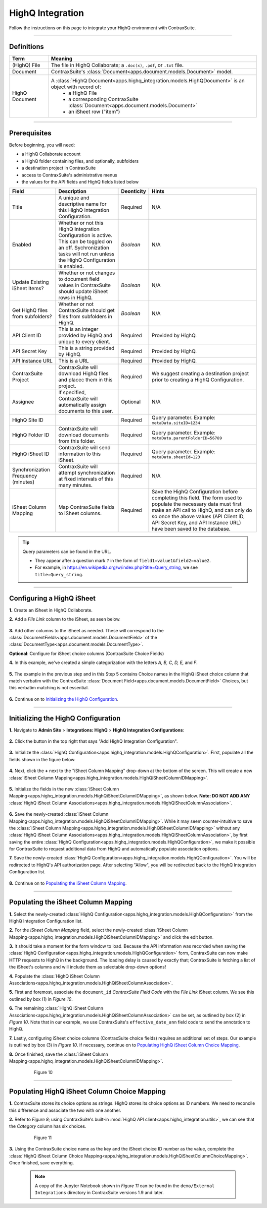 HighQ Integration
*****************

Follow the instructions on this page to integrate your HighQ environment with ContraxSuite.

.. image:: ../../_static/img/guides/PowerUsers/integration_highq/DataFlowDiagram.png

----

Definitions
===========

+----------------+-----------------------------------------------------------------------------------------------------+
| **Term**       | **Meaning**                                                                                         |
+----------------+-----------------------------------------------------------------------------------------------------+
| (HighQ) File   | The file in HighQ Collaborate; a ``.doc(x)``, ``.pdf``, or ``.txt`` file.                           |
+----------------+-----------------------------------------------------------------------------------------------------+
| Document       | ContraxSuite's :class:`Document<apps.document.models.Document>` model.                              |
+----------------+-----------------------------------------------------------------------------------------------------+
| HighQ Document | A :class:`HighQ Document<apps.highq_integration.models.HighQDocument>` is an object with record of: |
|                |     * a HighQ File                                                                                  |
|                |     * a corresponding ContraxSuite :class:`Document<apps.document.models.Document>`                 |
|                |     * an iSheet row ("item")                                                                        |
+----------------+-----------------------------------------------------------------------------------------------------+

----

Prerequisites
=============

Before beginning, you will need:

* a HighQ Collaborate account
* a HighQ folder containing files, and optionally, subfolders
* a destination project in ContraxSuite
* access to ContraxSuite's administrative menus
* the values for the API fields and HighQ fields listed below

+-------------------------------------+----------------------------------------------------------------------------------------------------------------------------------------------------------------------------+----------------+-------------------------------------------------------------------------------------------------------------------------------------------------------------------------------------------------------------------------------------------------------------------------------+
| **Field**                           | **Description**                                                                                                                                                            | **Deonticity** | **Hints**                                                                                                                                                                                                                                                                     |
+-------------------------------------+----------------------------------------------------------------------------------------------------------------------------------------------------------------------------+----------------+-------------------------------------------------------------------------------------------------------------------------------------------------------------------------------------------------------------------------------------------------------------------------------+
| Title                               | A unique and descriptive name for this HighQ Integration Configuration.                                                                                                    | Required       | N/A                                                                                                                                                                                                                                                                           |
+-------------------------------------+----------------------------------------------------------------------------------------------------------------------------------------------------------------------------+----------------+-------------------------------------------------------------------------------------------------------------------------------------------------------------------------------------------------------------------------------------------------------------------------------+
| Enabled                             | Whether or not this HighQ Integration Configuration is active. This can be toggled on an off. Sychronization tasks will not run unless the HighQ Configuration is enabled. | *Boolean*      | N/A                                                                                                                                                                                                                                                                           |
+-------------------------------------+----------------------------------------------------------------------------------------------------------------------------------------------------------------------------+----------------+-------------------------------------------------------------------------------------------------------------------------------------------------------------------------------------------------------------------------------------------------------------------------------+
| Update Existing iSheet Items?       | Whether or not changes to document field values in ContraxSuite should update iSheet rows in HighQ.                                                                        | *Boolean*      | N/A                                                                                                                                                                                                                                                                           |
+-------------------------------------+----------------------------------------------------------------------------------------------------------------------------------------------------------------------------+----------------+-------------------------------------------------------------------------------------------------------------------------------------------------------------------------------------------------------------------------------------------------------------------------------+
| Get HighQ files from subfolders?    | Whether or not ContraxSuite should get files from subfolders in HighQ.                                                                                                     | *Boolean*      | N/A                                                                                                                                                                                                                                                                           |
+-------------------------------------+----------------------------------------------------------------------------------------------------------------------------------------------------------------------------+----------------+-------------------------------------------------------------------------------------------------------------------------------------------------------------------------------------------------------------------------------------------------------------------------------+
| API Client ID                       | This is an integer provided by HighQ and unique to every client.                                                                                                           | Required       | Provided by HighQ.                                                                                                                                                                                                                                                            |
+-------------------------------------+----------------------------------------------------------------------------------------------------------------------------------------------------------------------------+----------------+-------------------------------------------------------------------------------------------------------------------------------------------------------------------------------------------------------------------------------------------------------------------------------+
| API Secret Key                      | This is a string provided by HighQ.                                                                                                                                        | Required       | Provided by HighQ.                                                                                                                                                                                                                                                            |
+-------------------------------------+----------------------------------------------------------------------------------------------------------------------------------------------------------------------------+----------------+-------------------------------------------------------------------------------------------------------------------------------------------------------------------------------------------------------------------------------------------------------------------------------+
| API Instance URL                    | This is a URL                                                                                                                                                              | Required       | Provided by HighQ.                                                                                                                                                                                                                                                            |
+-------------------------------------+----------------------------------------------------------------------------------------------------------------------------------------------------------------------------+----------------+-------------------------------------------------------------------------------------------------------------------------------------------------------------------------------------------------------------------------------------------------------------------------------+
| ContraxSuite Project                | ContraxSuite will download HighQ files and placec them in this project.                                                                                                    | Required       | We suggest creating a destination project prior to creating a HighQ Configuration.                                                                                                                                                                                            |
+-------------------------------------+----------------------------------------------------------------------------------------------------------------------------------------------------------------------------+----------------+-------------------------------------------------------------------------------------------------------------------------------------------------------------------------------------------------------------------------------------------------------------------------------+
| Assignee                            | If specified, ContraxSuite will automatically assign documents to this user.                                                                                               | Optional       | N/A                                                                                                                                                                                                                                                                           |
+-------------------------------------+----------------------------------------------------------------------------------------------------------------------------------------------------------------------------+----------------+-------------------------------------------------------------------------------------------------------------------------------------------------------------------------------------------------------------------------------------------------------------------------------+
| HighQ Site ID                       |                                                                                                                                                                            | Required       | Query parameter.                                                                                                                                                                                                                                                              |
|                                     |                                                                                                                                                                            |                | Example: ``metaData.siteID=1234``                                                                                                                                                                                                                                             |
+-------------------------------------+----------------------------------------------------------------------------------------------------------------------------------------------------------------------------+----------------+-------------------------------------------------------------------------------------------------------------------------------------------------------------------------------------------------------------------------------------------------------------------------------+
| HighQ Folder ID                     | ContraxSuite will download documents from this folder.                                                                                                                     | Required       | Query parameter.                                                                                                                                                                                                                                                              |
|                                     |                                                                                                                                                                            |                | Example: ``metaData.parentFolderID=56789``                                                                                                                                                                                                                                    |
+-------------------------------------+----------------------------------------------------------------------------------------------------------------------------------------------------------------------------+----------------+-------------------------------------------------------------------------------------------------------------------------------------------------------------------------------------------------------------------------------------------------------------------------------+
| HighQ iSheet ID                     | ContraxSuite will send information to this iSheet.                                                                                                                         | Required       | Query parameter.                                                                                                                                                                                                                                                              |
|                                     |                                                                                                                                                                            |                | Example: ``metaData.sheetId=123``                                                                                                                                                                                                                                             |
+-------------------------------------+----------------------------------------------------------------------------------------------------------------------------------------------------------------------------+----------------+-------------------------------------------------------------------------------------------------------------------------------------------------------------------------------------------------------------------------------------------------------------------------------+
| Synchronization Frequency (minutes) | ContraxSuite will attempt synchronization at fixed intervals of this many minutes.                                                                                         | Required       | N/A                                                                                                                                                                                                                                                                           |
+-------------------------------------+----------------------------------------------------------------------------------------------------------------------------------------------------------------------------+----------------+-------------------------------------------------------------------------------------------------------------------------------------------------------------------------------------------------------------------------------------------------------------------------------+
| iSheet Column Mapping               | Map ContraxSuite fields to iSheet columns.                                                                                                                                 | Required       | Save the HighQ Configuration before completing this field. The form used to populate the necessary data must first make an API call to HighQ, and can only do so once the above values (API Client ID, API Secret Key, and API Instance URL) have been saved to the database. |
+-------------------------------------+----------------------------------------------------------------------------------------------------------------------------------------------------------------------------+----------------+-------------------------------------------------------------------------------------------------------------------------------------------------------------------------------------------------------------------------------------------------------------------------------+

.. TIP::
    Query parameters can be found in the URL.

    * They appear after a question mark ``?`` in the form of ``field1=value1&field2=value2``.
    * For example, in https://en.wikipedia.org/w/index.php?title=Query_string, we see ``title=Query_string``.

----

Configuring a HighQ iSheet
==========================

**1.** Create an iSheet in HighQ Collaborate.

**2.** Add a *File Link* column to the iSheet, as seen below.

  .. figure:: ../../_static/img/guides/PowerUsers/integration_highq/HighQiSheetFileLink.png

**3.** Add other columns to the iSheet as needed. These will correspond to the :class:`DocumentFields<apps.document.models.DocumentField>` of the :class:`DocumentType<apps.document.models.DocumentType>`.

**Optional**: Configure for iSheet choice columns (ContraxSuite Choice Fields)

**4.** In this example, we've created a simple categorization with the letters *A, B, C, D, E,* and *F*.

  .. figure:: ../../_static/img/guides/PowerUsers/integration_highq/HighQiSheetChoiceColumn.png

**5.** The example in the previous step and in this Step 5 contains Choice names in the HighQ iSheet choice column that match verbatim with the ContraxSuite :class:`Document Field<apps.document.models.DocumentField>` Choices, but this verbatim matching is not essential.

  .. figure:: ../../_static/img/guides/PowerUsers/integration_highq/ContraxSuiteDocumentTypeChoices.png

**6.** Continue on to `Initializing the HighQ Configuration`_.

----

Initializing the HighQ Configuration
====================================

**1.** Navigate to **Admin Site** > **Integrations: HighQ** > **HighQ Integration Configurations**:

  .. figure:: ../../_static/img/guides/PowerUsers/integration_highq/Navigate.png

**2.** Click the button in the top right that says "Add HighQ Integration Configuration".

  .. figure:: ../../_static/img/guides/PowerUsers/integration_highq/AddHighQIntegrationConfiguration.png

**3.** Initialize the :class:`HighQ Configuration<apps.highq_integration.models.HighQConfiguration>`. First, populate all the fields shown in the figure below:

  .. figure:: ../../_static/img/guides/PowerUsers/integration_highq/HighQConfigurationInitialize.png
   
**4.** Next, click the **+** next to the "iSheet Column Mapping" drop-down at the bottom of the screen. This will create a new :class:`iSheet Column Mapping<apps.highq_integration.models.HighQiSheetColumnIDMapping>`.

  .. figure:: ../../_static/img/guides/PowerUsers/integration_highq/HighQConfigurationCreateColumnMapping.png

**5.** Initialize the fields in the new :class:`iSheet Column Mapping<apps.highq_integration.models.HighQiSheetColumnIDMapping>`, as shown below. **Note: DO NOT ADD ANY** :class:`HighQ iSheet Column Associations<apps.highq_integration.models.HighQiSheetColumnAssociation>`.

  .. figure:: ../../_static/img/guides/PowerUsers/integration_highq/HighQConfigurationInitializeMapping.png

**6.** Save the newly-created :class:`iSheet Column Mapping<apps.highq_integration.models.HighQiSheetColumnIDMapping>`. While it may seem counter-intuitive to save the :class:`iSheet Column Mapping<apps.highq_integration.models.HighQiSheetColumnIDMapping>` without any :class:`HighQ iSheet Column Associations<apps.highq_integration.models.HighQiSheetColumnAssociation>`, by first saving the entire :class:`HighQ Configuration<apps.highq_integration.models.HighQConfiguration>`, we make it possible for ContraxSuite to request additional data from HighQ and automatically populate association options.

**7.** Save the newly-created :class:`HighQ Configuration<apps.highq_integration.models.HighQConfiguration>`. You will be redirected to HighQ's API authorization page. After selecting "Allow", you will be redirected back to the HighQ Integration Configuration list.

  .. figure:: ../../_static/img/guides/PowerUsers/integration_highq/Authorize.png

**8.** Continue on to `Populating the iSheet Column Mapping`_.

----

Populating the iSheet Column Mapping
====================================

**1.** Select the newly-created :class:`HighQ Configuration<apps.highq_integration.models.HighQConfiguration>` from the HighQ Integration Configuration list.

**2.** For the *iSheet Column Mapping* field, select the newly-created :class:`iSheet Column Mapping<apps.highq_integration.models.HighQiSheetColumnIDMapping>` and click the edit button.

**3.** It should take a moment for the form window to load. Because the API information was recorded when saving the :class:`HighQ Configuration<apps.highq_integration.models.HighQConfiguration>` form, ContraxSuite can now make HTTP requests to HighQ in the background. The loading delay is caused by exactly that; ContraxSuite is fetching a list of the iSheet's columns and will include them as selectable drop-down options!

**4.** Populate the :class:`HighQ iSheet Column Associations<apps.highq_integration.models.HighQiSheetColumnAssociation>`.

**5.** First and foremost, associate the ``document_id`` *ContraxSuite Field Code* with the *File Link* iSheet column. We see this outlined by box (1) in *Figure 10*.

**6.** The remaining :class:`HighQ iSheet Column Associations<apps.highq_integration.models.HighQiSheetColumnAssociation>` can be set, as outlined by box (2) in *Figure 10*. Note that in our example, we use ContraxSuite's ``effective_date_ann`` field code to send the annotation to HighQ.

**7.** Lastly, configuring iSheet choice columns (ContraxSuite choice fields) requires an additional set of steps. Our example is outlined by box (3) in *Figure 10*.  If necessary, continue on to `Populating HighQ iSheet Column Choice Mapping`_.

**8.** Once finished, save the :class:`iSheet Column Mapping<apps.highq_integration.models.HighQiSheetColumnIDMapping>`.

  .. figure:: ../../_static/img/guides/PowerUsers/integration_highq/ContraxSuiteHighQiSheetColumnMapping.png

      Figure 10

----

Populating HighQ iSheet Column Choice Mapping
=============================================

**1.** ContraxSuite stores its choice options as strings. HighQ stores its choice options as ID numbers. We need to reconcile this difference and associate the two with one another.

**2.** Refer to *Figure 8*; using ContraxSuite's built-in :mod:`HighQ API client<apps.highq_integration.utils>`, we can see that the *Category* column has six choices.

  .. figure:: ../../_static/img/guides/PowerUsers/integration_highq/HighQConfigurationiSheetChoiceMapping.png

      Figure 11

**3.** Using the ContraxSuite choice name as the key and the iSheet choice ID number as the value, complete the :class:`HighQ iSheet Column Choice Mapping<apps.highq_integration.models.HighQiSheetColumnChoiceMapping>`. Once finished, save everything.

  .. note::
      A copy of the Jupyter Notebook shown in *Figure 11* can be found in the ``demo/External Integrations`` directory in ContraxSuite versions 1.9 and later.
